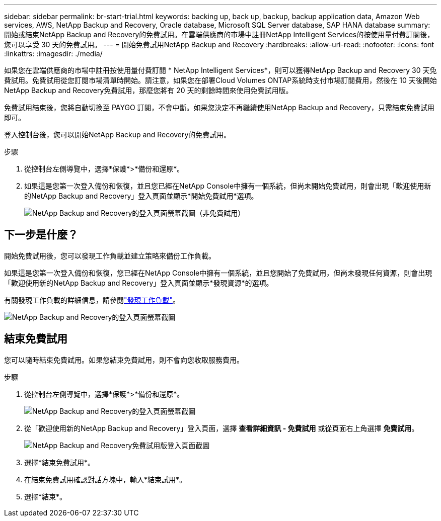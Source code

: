 ---
sidebar: sidebar 
permalink: br-start-trial.html 
keywords: backing up, back up, backup, backup application data, Amazon Web services, AWS, NetApp Backup and Recovery, Oracle database, Microsoft SQL Server database, SAP HANA database 
summary: 開始或結束NetApp Backup and Recovery的免費試用。在雲端供應商的市場中註冊NetApp Intelligent Services的按使用量付費訂閱後，您可以享受 30 天的免費試用。 
---
= 開始免費試用NetApp Backup and Recovery
:hardbreaks:
:allow-uri-read: 
:nofooter: 
:icons: font
:linkattrs: 
:imagesdir: ./media/


[role="lead"]
如果您在雲端供應商的市場中註冊按使用量付費訂閱 * NetApp Intelligent Services*，則可以獲得NetApp Backup and Recovery 30 天免費試用。免費試用從您訂閱市場清單時開始。請注意，如果您在部署Cloud Volumes ONTAP系統時支付市場訂閱費用，然後在 10 天後開始NetApp Backup and Recovery免費試用，那麼您將有 20 天的剩餘時間來使用免費試用版。

免費試用結束後，您將自動切換至 PAYGO 訂閱，不會中斷。如果您決定不再繼續使用NetApp Backup and Recovery，只需結束免費試用即可。

登入控制台後，您可以開始NetApp Backup and Recovery的免費試用。

.步驟
. 從控制台左側導覽中，選擇*保護*>*備份和還原*。
. 如果這是您第一次登入備份和恢復，並且您已經在NetApp Console中擁有一個系統，但尚未開始免費試用，則會出現「歡迎使用新的NetApp Backup and Recovery」登入頁面並顯示*開始免費試用*選項。
+
image:screen-br-landing-unified-start-trial.png["NetApp Backup and Recovery的登入頁面螢幕截圖（非免費試用）"]





== 下一步是什麼？

開始免費試用後，您可以發現工作負載並建立策略來備份工作負載。

如果這是您第一次登入備份和恢復，您已經在NetApp Console中擁有一個系統，並且您開始了免費試用，但尚未發現任何資源，則會出現「歡迎使用新的NetApp Backup and Recovery」登入頁面並顯示*發現資源*的選項。

有關發現工作負載的詳細信息，請參閱link:br-start-discover.html["發現工作負載"]。

image:screen-br-landing-unified.png["NetApp Backup and Recovery的登入頁面螢幕截圖"]



== 結束免費試用

您可以隨時結束免費試用。如果您結束免費試用，則不會向您收取服務費用。

.步驟
. 從控制台左側導覽中，選擇*保護*>*備份和還原*。
+
image:screen-br-landing-unified.png["NetApp Backup and Recovery的登入頁面螢幕截圖"]

. 從「歡迎使用新的NetApp Backup and Recovery」登入頁面，選擇 *查看詳細資訊 - 免費試用* 或從頁面右上角選擇 *免費試用*。
+
image:screen-br-landing-unified-end-trial.png["NetApp Backup and Recovery免費試用版登入頁面截圖"]

. 選擇*結束免費試用*。
. 在結束免費試用確認對話方塊中，輸入*結束試用*。
. 選擇*結束*。

